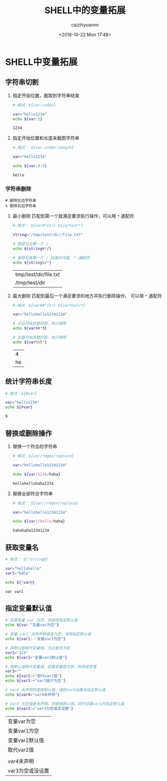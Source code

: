 #+OPTIONS: ':nil *:t -:t ::t <:t H:3 \n:nil ^:t arch:headline
#+OPTIONS: author:t broken-links:nil c:nil creator:nil
#+OPTIONS: d:(not "LOGBOOK") date:t e:t email:nil f:t inline:t num:t
#+OPTIONS: p:nil pri:nil prop:nil stat:t tags:t tasks:t tex:t
#+OPTIONS: timestamp:t title:t toc:t todo:t |:t
#+TITLE: SHELL中的变量拓展
#+DATE: <2018-10-22 Mon 17:48>
#+AUTHOR: caizhiyuannn
#+EMAIL: caizhiyuannn@gmail.com
#+LANGUAGE: en
#+SELECT_TAGS: export
#+EXCLUDE_TAGS: noexport
#+CREATOR: Emacs 26.1 (Org mode 9.1.9)
#+JEKYLL_LAYOUT: post
#+JEKYLL_CATEGORIES: linux
#+JEKYLL_TAGS: linux shell 
#+STARTUP: SHOWALL
#+EXPORT_FILE_NAME: 2018-10-22-shell-variable

* SHELL中变量拓展

** 字符串切割
   1. 指定开始位置，截取到字符串结束
      #+BEGIN_SRC bash :exports both
        # 格式：${var:index}

        var="hello1234"
        echo ${var:5}

      #+END_SRC

      #+RESULTS:
      : 1234

   2. 指定开始位置和长度来截图字符串
      #+BEGIN_SRC bash :exports both
        # 格式： ${var:index:length}

        var="hello1234"

        echo ${var:0:5}
      #+END_SRC

      #+RESULTS: 
      : hello

*** 字符串删除
    #+BEGIN_EXAMPLE
      # 删除左边字符串
      % 删除右边字符串
    #+END_EXAMPLE

    1. 最小删除
       匹配到第一个就满足要求执行操作，可以用 =*= 通配符
       #+BEGIN_SRC bash :exports both
         # 格式： ${var#*str} ${var%str*}

         string="/tmp/test/dir/file.txt"

         # 移除左边第一个 / 
         echo ${string#*/}

         # 移除右面第一个 / 后面的内容, * 通配符
         echo ${string%/*}

       #+END_SRC

       #+RESULTS:
       | tmp/test/dir/file.txt |
       | /tmp/test/dir         |

    2. 最大删除
       匹配到最后一个满足要求的地方并执行删除操作， 可以用 =*= 通配符
       #+BEGIN_SRC bash :exports both
         # 格式：${var##*str} ${var%%str*}

         var="hellohello12341234"

         # 左边开始贪婪匹配，执行移除
         echo ${var##*3}

         # 右面开始贪婪匹配，执行移除
         echo ${var%%l*}
       #+END_SRC

       #+RESULTS:
       |  4 |
       | he |


** 统计字符串长度
   #+BEGIN_SRC bash :exports both
     # 格式：${#var}

     var="hello1234"
     echo ${#var}
   #+END_SRC

   #+RESULTS:
   : 9

** 替换或删除操作
   1. 替换一个符合的字符串
      #+BEGIN_SRC bash :exports both
        # 格式：${var/regex/replace}

        var="hellohello12341234"

        echo ${var/1234/haha}
      #+END_SRC

      #+RESULTS:
      : hellohellohaha1234

   2. 替换全部符合字符串
      #+BEGIN_SRC bash :exports both
        # 格式： ${var//regex/replace}

        var="hellohello12341234"

        echo ${var//hello/haha}
      #+END_SRC

      #+RESULTS:
      : hahahaha12341234

** 获取变量名
   #+BEGIN_SRC bash :exports both
     # 格式： ${!string@}

     var="hellohello"
     var1="haha"

     echo ${!var@}
   #+END_SRC

   #+RESULTS:
   : var var1

** 指定变量默认值
   #+BEGIN_SRC bash :exports both
     # 如果变量 var 为空，则使用指定默认值
     echo ${var-"变量var为空"}

     # 变量 var1 没有声明或者为空，使用指定默认值
     echo ${var1:-"变量var1为空"}

     # 用默认值取代变量值，无论是否为空
     var2="123"
     echo ${var2+"变量var2默认值"}

     # 用默认值取代变量值，如果变量值为空，则保留空值
     var3=""
     echo ${var2:+"取代var2值"}
     echo ${var3:+"var3值不为空"}

     # var4 未声明则使用默认值，通知var4设置未指定默认值
     echo ${var4="var4未声明"}

     # var3 为空或者未声明，则使用默认值，同时设置var3为指定默认值
     echo ${var3:="var3为空或没设置"}

   #+END_SRC

   #+RESULTS:
   | 变量var为空      |
   | 变量var1为空     |
   | 变量var2默认值   |
   | 取代var2值       |
   |                  |
   | var4未声明       |
   | var3为空或没设置 |
